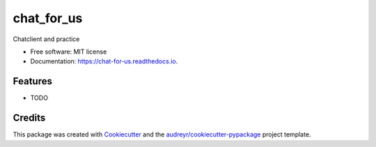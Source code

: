 ===========
chat_for_us
===========


.. image:: https://img.shields.io/pypi/v/chat_for_us.svg
        :target: https://pypi.python.org/pypi/chat_for_us

.. image:: https://img.shields.io/travis/Marlboro522/chat_for_us.svg
        :target: https://travis-ci.com/Marlboro522/chat_for_us

.. image:: https://readthedocs.org/projects/chat-for-us/badge/?version=latest
        :target: https://chat-for-us.readthedocs.io/en/latest/?version=latest
        :alt: Documentation Status




Chatclient and practice


* Free software: MIT license
* Documentation: https://chat-for-us.readthedocs.io.


Features
--------

* TODO

Credits
-------

This package was created with Cookiecutter_ and the `audreyr/cookiecutter-pypackage`_ project template.

.. _Cookiecutter: https://github.com/audreyr/cookiecutter
.. _`audreyr/cookiecutter-pypackage`: https://github.com/audreyr/cookiecutter-pypackage
